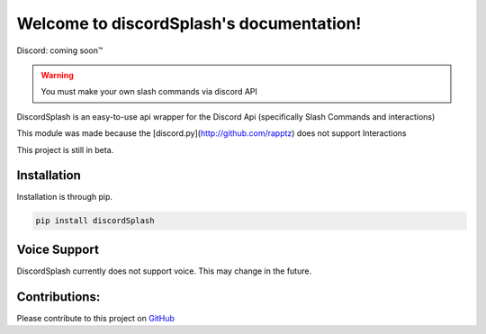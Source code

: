 .. discordSplash documentation master file, created by
   sphinx-quickstart on Mon Feb  8 09:58:08 2021.
   You can adapt this file completely to your liking, but it should at least
   contain the root `toctree` directive.

Welcome to discordSplash's documentation!
=========================================
Discord: coming soon™

.. Warning ::
   You must make your own slash commands via discord API

DiscordSplash is an easy-to-use api wrapper for the Discord Api (specifically Slash Commands and interactions)

This module was made because the [discord.py](http://github.com/rapptz) does not support Interactions

This project is still in beta.

Installation
############
Installation is through pip.

.. code-block::

   pip install discordSplash

Voice Support
#############

DiscordSplash currently does not support voice. This may change in the future.

Contributions:
################
Please contribute to this project on `GitHub <http://github.com/mineinjava/discord-splash>`_
